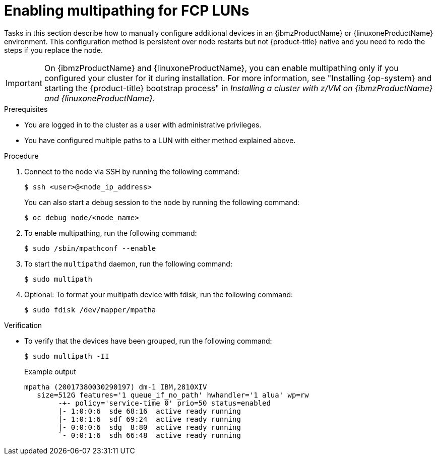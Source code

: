 // Module included in the following assemblies:
//
// * post-installation-configuration/ibmz-post-install.adoc

:_content-type: PROCEDURE
[id="enabling-multipathing-fcp-luns_{context}"]
= Enabling multipathing for FCP LUNs

Tasks in this section describe how to manually configure additional devices in an {ibmzProductName} or {linuxoneProductName} environment. This configuration method is persistent over node restarts but not {product-title} native and you need to redo the steps if you replace the node.

[IMPORTANT]
====
On {ibmzProductName} and {linuxoneProductName}, you can enable multipathing only if you configured your cluster for it during installation. For more information, see "Installing {op-system} and starting the {product-title} bootstrap process" in _Installing a cluster with z/VM on {ibmzProductName} and {linuxoneProductName}_.
====

.Prerequisites

* You are logged in to the cluster as a user with administrative privileges.
* You have configured multiple paths to a LUN with either method explained above.

.Procedure

. Connect to the node via SSH by running the following command:
+
[source,terminal]
----
$ ssh <user>@<node_ip_address>
----
+
You can also start a debug session to the node by running the following command:
+
[source,terminal]
----
$ oc debug node/<node_name>
----

. To enable multipathing, run the following command:
+
[source,terminal]
----
$ sudo /sbin/mpathconf --enable
----

. To start the `multipathd` daemon, run the following command:
+
[source,terminal]
----
$ sudo multipath
----

. Optional: To format your multipath device with fdisk, run the following command:
+
[source,terminal]
----
$ sudo fdisk /dev/mapper/mpatha
----

.Verification

* To verify that the devices have been grouped, run the following command:
+
[source,terminal]
----
$ sudo multipath -II
----
+
.Example output
+
[source,terminal]
----
mpatha (20017380030290197) dm-1 IBM,2810XIV
   size=512G features='1 queue_if_no_path' hwhandler='1 alua' wp=rw
	-+- policy='service-time 0' prio=50 status=enabled
 	|- 1:0:0:6  sde 68:16  active ready running
 	|- 1:0:1:6  sdf 69:24  active ready running
 	|- 0:0:0:6  sdg  8:80  active ready running
 	`- 0:0:1:6  sdh 66:48  active ready running
----